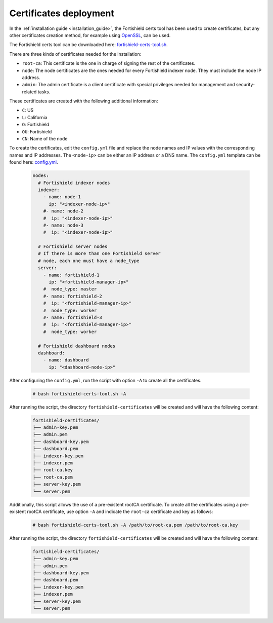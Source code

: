 .. Copyright (C) 2015, Fortishield, Inc.

.. meta::
  :description: Learn more about certificates deployment in this section of the Fortishield user manual.

.. _user_manual_certificates:

Certificates deployment
=======================

In the :ref:`installation guide <installation_guide>`, the Fortishield certs tool has been used to create certificates, but any other certificates creation method, for example using `OpenSSL <https://www.openssl.org/>`_, can be used. 

The Fortishield certs tool can be downloaded here: `fortishield-certs-tool.sh <https://packages.fortishield.com/|FORTISHIELD_CURRENT_MINOR|/fortishield-certs-tool.sh>`_.

There are three kinds of certificates needed for the installation:

- ``root-ca``: This certificate is the one in charge of signing the rest of the certificates.

- ``node``: The node certificates are the ones needed for every Fortishield indexer node. They must include the node IP address.

- ``admin``: The admin certificate is a client certificate with special privileges needed for management and security-related tasks.

These certificates are created with the following additional information:

- ``C``: US

- ``L``: California

- ``O``: Fortishield

- ``OU``: Fortishield

- ``CN``: Name of the node


To create the certificates, edit the ``config.yml`` file and replace the node names and IP values with the corresponding names and IP addresses. The ``<node-ip>`` can be either an IP address or a DNS name. The ``config.yml`` template can be found here: `config.yml <https://packages.fortishield.com/|FORTISHIELD_CURRENT_MINOR|/config.yml>`_. 

    .. code-block:: yaml

        nodes:
          # Fortishield indexer nodes
          indexer:
            - name: node-1
              ip: "<indexer-node-ip>"
            #- name: node-2
            #  ip: "<indexer-node-ip>"
            #- name: node-3
            #  ip: "<indexer-node-ip>"

          # Fortishield server nodes
          # If there is more than one Fortishield server
          # node, each one must have a node_type
          server:
            - name: fortishield-1
              ip: "<fortishield-manager-ip>"
            #  node_type: master
            #- name: fortishield-2
            #  ip: "<fortishield-manager-ip>"
            #  node_type: worker
            #- name: fortishield-3
            #  ip: "<fortishield-manager-ip>"
            #  node_type: worker

          # Fortishield dashboard nodes
          dashboard:
            - name: dashboard
              ip: "<dashboard-node-ip>"


After configuring the ``config.yml``, run the script with option ``-A`` to create all the certificates. 

    .. code-block:: console

        # bash fortishield-certs-tool.sh -A

After running the script, the directory ``fortishield-certificates`` will be created and will have the following content:

    .. code-block:: none

        fortishield-certificates/
        ├── admin-key.pem
        ├── admin.pem
        ├── dashboard-key.pem
        ├── dashboard.pem
        ├── indexer-key.pem
        ├── indexer.pem
        ├── root-ca.key
        ├── root-ca.pem
        ├── server-key.pem
        └── server.pem

Additionally, this script allows the use of a pre-existent rootCA certificate. To create all the certificates using a pre-existent rootCA certificate, use option ``-A`` and indicate the ``root-ca`` certificate and key as follows:

    .. code-block:: console

        # bash fortishield-certs-tool.sh -A /path/to/root-ca.pem /path/to/root-ca.key

After running the script, the directory ``fortishield-certificates`` will be created and will have the following content:

    .. code-block:: none

        fortishield-certificates/
        ├── admin-key.pem
        ├── admin.pem
        ├── dashboard-key.pem
        ├── dashboard.pem
        ├── indexer-key.pem
        ├── indexer.pem
        ├── server-key.pem
        └── server.pem